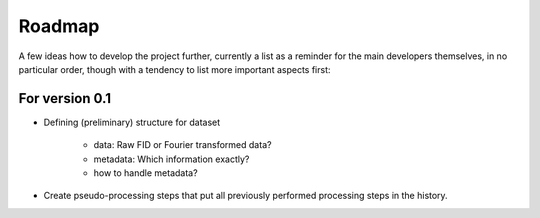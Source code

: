=======
Roadmap
=======

A few ideas how to develop the project further, currently a list as a reminder for the main developers themselves, in no particular order, though with a tendency to list more important aspects first:


For version 0.1
===============

* Defining (preliminary) structure for dataset
  
   * data: Raw FID or Fourier transformed data?
   * metadata: Which information exactly?
   * how to handle metadata?

* Create pseudo-processing steps that put all previously performed processing steps in the history.


